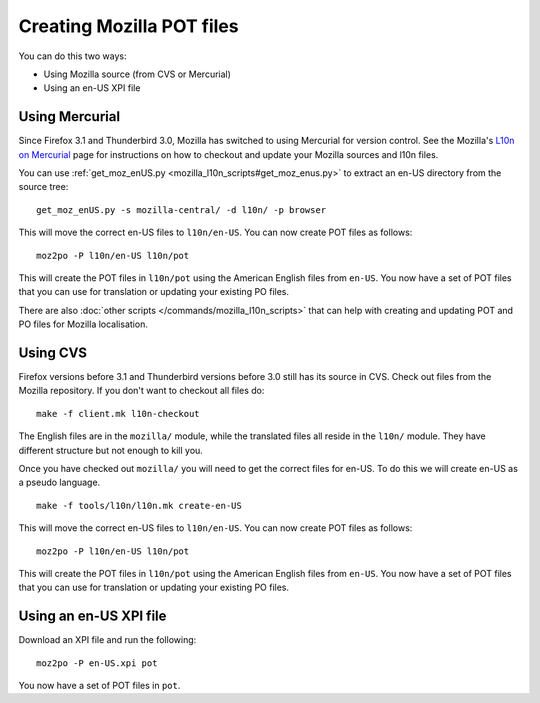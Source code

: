 
.. _creating_mozilla_pot_files:

Creating Mozilla POT files
**************************

You can do this two ways:

- Using Mozilla source (from CVS or Mercurial)
- Using an en-US XPI file

.. _creating_mozilla_pot_files#using_mercurial:

Using Mercurial
===============

Since Firefox 3.1 and Thunderbird 3.0, Mozilla has switched to using Mercurial for version control. See the Mozilla's `L10n on Mercurial <https://developer.mozilla.org/en/l10n_on_mercurial>`_ page for instructions on how to checkout and update your Mozilla sources and l10n files.

You can use :ref:`get_moz_enUS.py <mozilla_l10n_scripts#get_moz_enus.py>` to extract an en-US directory from the source tree:

::

  get_moz_enUS.py -s mozilla-central/ -d l10n/ -p browser

This will move the correct en-US files to ``l10n/en-US``.  You can now create POT files as follows::

  moz2po -P l10n/en-US l10n/pot

This will create the POT files in ``l10n/pot`` using the American English files from ``en-US``.  You now have a set of POT files
that you can use for translation or updating your existing PO files.

There are also :doc:`other scripts </commands/mozilla_l10n_scripts>` that can help with creating and updating POT and PO files for Mozilla localisation.

.. _creating_mozilla_pot_files#using_cvs:

Using CVS
=========

Firefox versions before 3.1 and Thunderbird versions before 3.0 still has its source in CVS. Check out files from the Mozilla repository. If you don't want to checkout all files do::

  make -f client.mk l10n-checkout

The English files are in the ``mozilla/`` module, while the translated files all reside in the ``l10n/`` module.  They have different structure but not enough to kill you.

Once you have checked out ``mozilla/`` you will need to get the correct files for en-US.  To do this we will create en-US as a pseudo language.

::

  make -f tools/l10n/l10n.mk create-en-US

This will move the correct en-US files to ``l10n/en-US``.  You can now create POT files as follows::

  moz2po -P l10n/en-US l10n/pot

This will create the POT files in ``l10n/pot`` using the American English files from ``en-US``.  You now have a set of POT files
that you can use for translation or updating your existing PO files.

.. _creating_mozilla_pot_files#using_an_en-us_xpi_file:

Using an en-US XPI file
=======================

Download an XPI file and run the following::

  moz2po -P en-US.xpi pot

You now have a set of POT files in ``pot``.
